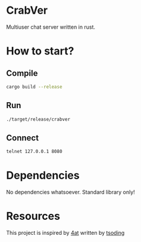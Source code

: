 * CrabVer
Multiuser chat server written in rust.

* How to start?
** Compile
#+begin_src bash
cargo build --release
#+end_src

** Run
#+begin_src bash
./target/release/crabver
#+end_src

** Connect
#+begin_src bash
telnet 127.0.0.1 8080
#+end_src

* Dependencies
No dependencies whatsoever. Standard library only!

* Resources
This project is inspired by [[https://github.com/tsoding/4at/tree/main][4at]] written by [[https://github.com/rexim][tsoding]]
